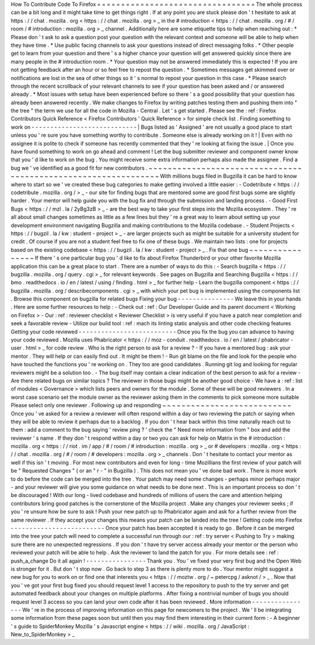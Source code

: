 How
To
Contribute
Code
To
Firefox
=
=
=
=
=
=
=
=
=
=
=
=
=
=
=
=
=
=
=
=
=
=
=
=
=
=
=
=
=
=
=
=
=
The
whole
process
can
be
a
bit
long
and
it
might
take
time
to
get
things
right
.
If
at
any
point
you
are
stuck
please
don
'
t
hesitate
to
ask
at
https
:
/
/
chat
.
mozilla
.
org
<
https
:
/
/
chat
.
mozilla
.
org
>
_
in
the
#
introduction
<
https
:
/
/
chat
.
mozilla
.
org
/
#
/
room
/
#
introduction
:
mozilla
.
org
>
_
channel
.
Additionally
here
are
some
etiquette
tips
to
help
when
reaching
out
:
*
Please
don
'
t
ask
to
ask
a
question
post
your
question
with
the
relevant
context
and
someone
will
be
able
to
help
when
they
have
time
.
*
Use
public
facing
channels
to
ask
your
questions
instead
of
direct
messaging
folks
.
*
Other
people
get
to
learn
from
your
question
and
there
'
s
a
higher
chance
your
question
will
get
answered
quickly
since
there
are
many
people
in
the
#
introduction
room
.
*
Your
question
may
not
be
answered
immediately
this
is
expected
!
If
you
are
not
getting
feedback
after
an
hour
or
so
feel
free
to
repost
the
question
.
*
Sometimes
messages
get
skimmed
over
or
notifications
are
lost
in
the
sea
of
other
things
so
it
'
s
normal
to
repost
your
question
in
this
case
.
*
Please
search
through
the
recent
scrollback
of
your
relevant
channels
to
see
if
your
question
has
been
asked
and
/
or
answered
already
.
*
Most
issues
with
setup
have
been
experienced
before
so
there
'
s
a
good
possibility
that
your
question
has
already
been
answered
recently
.
We
make
changes
to
Firefox
by
writing
patches
testing
them
and
pushing
them
into
"
the
tree
"
the
term
we
use
for
all
the
code
in
Mozilla
-
Central
.
Let
'
s
get
started
.
Please
see
the
:
ref
:
Firefox
Contributors
Quick
Reference
<
Firefox
Contributors
'
Quick
Reference
>
for
simple
check
list
.
Finding
something
to
work
on
-
-
-
-
-
-
-
-
-
-
-
-
-
-
-
-
-
-
-
-
-
-
-
-
-
-
-
-
|
Bugs
listed
as
'
Assigned
'
are
not
usually
a
good
place
to
start
unless
you
'
re
sure
you
have
something
worthy
to
contribute
.
Someone
else
is
already
working
on
it
!
|
Even
with
no
assignee
it
is
polite
to
check
if
someone
has
recently
commented
that
they
'
re
looking
at
fixing
the
issue
.
|
Once
you
have
found
something
to
work
on
go
ahead
and
comment
!
Let
the
bug
submitter
reviewer
and
component
owner
know
that
you
'
d
like
to
work
on
the
bug
.
You
might
receive
some
extra
information
perhaps
also
made
the
assignee
.
Find
a
bug
we
'
ve
identified
as
a
good
fit
for
new
contributors
.
~
~
~
~
~
~
~
~
~
~
~
~
~
~
~
~
~
~
~
~
~
~
~
~
~
~
~
~
~
~
~
~
~
~
~
~
~
~
~
~
~
~
~
~
~
~
~
~
~
~
~
~
~
~
~
~
~
~
~
~
~
~
~
With
millions
bugs
filed
in
Bugzilla
it
can
be
hard
to
know
where
to
start
so
we
'
ve
created
these
bug
categories
to
make
getting
involved
a
little
easier
:
-
Codetribute
<
https
:
/
/
codetribute
.
mozilla
.
org
/
>
_
-
our
site
for
finding
bugs
that
are
mentored
some
are
good
first
bugs
some
are
slightly
harder
.
Your
mentor
will
help
guide
you
with
the
bug
fix
and
through
the
submission
and
landing
process
.
-
Good
First
Bugs
<
https
:
/
/
mzl
.
la
/
2yBg3zB
>
_
-
are
the
best
way
to
take
your
first
steps
into
the
Mozilla
ecosystem
.
They
'
re
all
about
small
changes
sometimes
as
little
as
a
few
lines
but
they
'
re
a
great
way
to
learn
about
setting
up
your
development
environment
navigating
Bugzilla
and
making
contributions
to
the
Mozilla
codebase
.
-
Student
Projects
<
https
:
/
/
bugzil
.
la
/
kw
:
student
-
project
>
_
-
are
larger
projects
such
as
might
be
suitable
for
a
university
student
for
credit
.
Of
course
if
you
are
not
a
student
feel
free
to
fix
one
of
these
bugs
.
We
maintain
two
lists
:
one
for
projects
based
on
the
existing
codebase
<
https
:
/
/
bugzil
.
la
/
kw
:
student
-
project
>
_
.
Fix
that
one
bug
~
~
~
~
~
~
~
~
~
~
~
~
~
~
~
~
If
there
'
s
one
particular
bug
you
'
d
like
to
fix
about
Firefox
Thunderbird
or
your
other
favorite
Mozilla
application
this
can
be
a
great
place
to
start
.
There
are
a
number
of
ways
to
do
this
:
-
Search
bugzilla
<
https
:
/
/
bugzilla
.
mozilla
.
org
/
query
.
cgi
>
_
for
relevant
keywords
.
See
pages
on
Bugzilla
and
Searching
Bugzilla
<
https
:
/
/
bmo
.
readthedocs
.
io
/
en
/
latest
/
using
/
finding
.
html
>
_
for
further
help
-
Learn
the
bugzilla
component
<
https
:
/
/
bugzilla
.
mozilla
.
org
/
describecomponents
.
cgi
>
_
with
which
your
pet
bug
is
implemented
using
the
components
list
.
Browse
this
component
on
bugzilla
for
related
bugs
Fixing
your
bug
-
-
-
-
-
-
-
-
-
-
-
-
-
-
-
We
leave
this
in
your
hands
.
Here
are
some
further
resources
to
help
:
-
Check
out
:
ref
:
Our
Developer
Guide
and
its
parent
document
<
Working
on
Firefox
>
-
Our
:
ref
:
reviewer
checklist
<
Reviewer
Checklist
>
is
very
useful
if
you
have
a
patch
near
completion
and
seek
a
favorable
review
-
Utilize
our
build
tool
:
ref
:
mach
its
linting
static
analysis
and
other
code
checking
features
Getting
your
code
reviewed
-
-
-
-
-
-
-
-
-
-
-
-
-
-
-
-
-
-
-
-
-
-
-
-
-
-
Once
you
fix
the
bug
you
can
advance
to
having
your
code
reviewed
.
Mozilla
uses
Phabricator
<
https
:
/
/
moz
-
conduit
.
readthedocs
.
io
/
en
/
latest
/
phabricator
-
user
.
html
>
_
for
code
review
.
Who
is
the
right
person
to
ask
for
a
review
?
-
If
you
have
a
mentored
bug
:
ask
your
mentor
.
They
will
help
or
can
easily
find
out
.
It
might
be
them
!
-
Run
git
blame
on
the
file
and
look
for
the
people
who
have
touched
the
functions
you
'
re
working
on
.
They
too
are
good
candidates
.
Running
git
log
and
looking
for
regular
reviewers
might
be
a
solution
too
.
-
The
bug
itself
may
contain
a
clear
indication
of
the
best
person
to
ask
for
a
review
-
Are
there
related
bugs
on
similar
topics
?
The
reviewer
in
those
bugs
might
be
another
good
choice
-
We
have
a
:
ref
:
list
of
modules
<
Governance
>
which
lists
peers
and
owners
for
the
module
.
Some
of
these
will
be
good
reviewers
.
In
a
worst
case
scenario
set
the
module
owner
as
the
reviewer
asking
them
in
the
comments
to
pick
someone
more
suitable
Please
select
only
one
reviewer
.
Following
up
and
responding
~
~
~
~
~
~
~
~
~
~
~
~
~
~
~
~
~
~
~
~
~
~
~
~
~
~
~
Once
you
'
ve
asked
for
a
review
a
reviewer
will
often
respond
within
a
day
or
two
reviewing
the
patch
or
saying
when
they
will
be
able
to
review
it
perhaps
due
to
a
backlog
.
If
you
don
'
t
hear
back
within
this
time
naturally
reach
out
to
them
:
add
a
comment
to
the
bug
saying
'
review
ping
?
'
check
the
"
Need
more
information
from
"
box
and
add
the
reviewer
'
s
name
.
If
they
don
'
t
respond
within
a
day
or
two
you
can
ask
for
help
on
Matrix
in
the
#
introduction
:
mozilla
.
org
<
https
:
/
/
riot
.
im
/
app
/
#
/
room
/
#
introduction
:
mozilla
.
org
>
_
or
#
developers
:
mozilla
.
org
<
https
:
/
/
chat
.
mozilla
.
org
/
#
/
room
/
#
developers
:
mozilla
.
org
>
_
channels
.
Don
'
t
hesitate
to
contact
your
mentor
as
well
if
this
isn
'
t
moving
.
For
most
new
contributors
and
even
for
long
-
time
Mozillians
the
first
review
of
your
patch
will
be
"
Requested
Changes
"
(
or
an
"
r
-
"
in
Bugzilla
)
.
This
does
not
mean
you
'
ve
done
bad
work
.
There
is
more
work
to
do
before
the
code
can
be
merged
into
the
tree
.
Your
patch
may
need
some
changes
-
perhaps
minor
perhaps
major
-
and
your
reviewer
will
give
you
some
guidance
on
what
needs
to
be
done
next
.
This
is
an
important
process
so
don
'
t
be
discouraged
!
With
our
long
-
lived
codebase
and
hundreds
of
millions
of
users
the
care
and
attention
helping
contributors
bring
good
patches
is
the
cornerstone
of
the
Mozilla
project
.
Make
any
changes
your
reviewer
seeks
;
if
you
'
re
unsure
how
be
sure
to
ask
!
Push
your
new
patch
up
to
Phabricator
again
and
ask
for
a
further
review
from
the
same
reviewer
.
If
they
accept
your
changes
this
means
your
patch
can
be
landed
into
the
tree
!
Getting
code
into
Firefox
-
-
-
-
-
-
-
-
-
-
-
-
-
-
-
-
-
-
-
-
-
-
-
-
-
Once
your
patch
has
been
accepted
it
is
ready
to
go
.
Before
it
can
be
merged
into
the
tree
your
patch
will
need
to
complete
a
successful
run
through
our
:
ref
:
try
server
<
Pushing
to
Try
>
making
sure
there
are
no
unexpected
regressions
.
If
you
don
'
t
have
try
server
access
already
your
mentor
or
the
person
who
reviewed
your
patch
will
be
able
to
help
.
Ask
the
reviewer
to
land
the
patch
for
you
.
For
more
details
see
:
ref
:
push_a_change
Do
it
all
again
!
-
-
-
-
-
-
-
-
-
-
-
-
-
-
-
-
Thank
you
.
You
'
ve
fixed
your
very
first
bug
and
the
Open
Web
is
stronger
for
it
.
But
don
'
t
stop
now
.
Go
back
to
step
3
as
there
is
plenty
more
to
do
.
Your
mentor
might
suggest
a
new
bug
for
you
to
work
on
or
find
one
that
interests
you
<
https
:
/
/
moztw
.
org
/
~
petercpg
/
asknot
/
>
_
.
Now
that
you
'
ve
got
your
first
bug
fixed
you
should
request
level
1
access
to
the
repository
to
push
to
the
try
server
and
get
automated
feedback
about
your
changes
on
multiple
platforms
.
After
fixing
a
nontrivial
number
of
bugs
you
should
request
level
3
access
so
you
can
land
your
own
code
after
it
has
been
reviewed
.
More
information
-
-
-
-
-
-
-
-
-
-
-
-
-
-
-
-
We
'
re
in
the
process
of
improving
information
on
this
page
for
newcomers
to
the
project
.
We
'
ll
be
integrating
some
information
from
these
pages
soon
but
until
then
you
may
find
them
interesting
in
their
current
form
:
-
A
beginner
'
s
guide
to
SpiderMonkey
Mozilla
'
s
Javascript
engine
<
https
:
/
/
wiki
.
mozilla
.
org
/
JavaScript
:
New_to_SpiderMonkey
>
_
